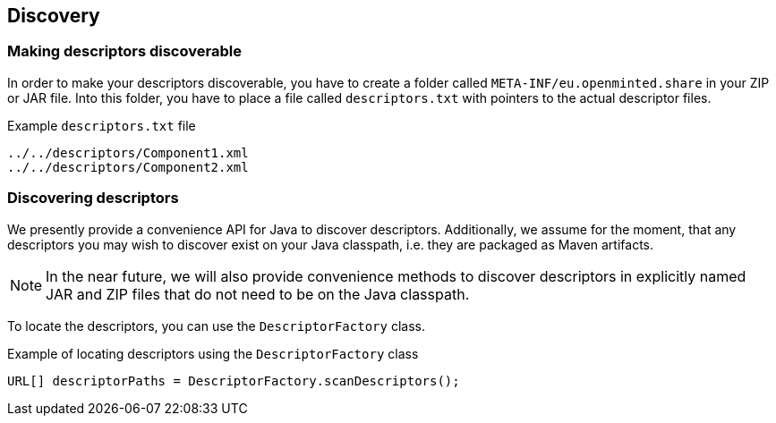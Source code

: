 [[sect_discovery]]

== Discovery

=== Making descriptors discoverable

In order to make your descriptors discoverable, you have to create a folder called
`META-INF/eu.openminted.share` in your ZIP or JAR file. Into this folder, you have to place a file
called `descriptors.txt` with pointers to the actual descriptor files.

.Example `descriptors.txt` file
[source,text]
----
../../descriptors/Component1.xml
../../descriptors/Component2.xml
----

=== Discovering descriptors

We presently provide a convenience API for Java to discover descriptors. Additionally, we assume
for the moment, that any descriptors you may wish to discover exist on your Java classpath, i.e.
they are packaged as Maven artifacts.

NOTE: In the near future, we will also provide convenience methods to discover descriptors in
      explicitly named JAR and ZIP files that do not need to be on the Java classpath.
      
To locate the descriptors, you can use the `DescriptorFactory` class.

.Example of locating descriptors using the `DescriptorFactory` class
[source,java]
----
URL[] descriptorPaths = DescriptorFactory.scanDescriptors();
----

